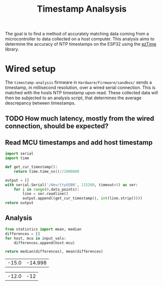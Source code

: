 #+title: Timestamp Analsysis
The goal is to find a method of accurately matching data coming from a microcontroller to data collected on a host computer. This analysis aims to determine the accuracy of NTP timestamps on the ESP32 using the [[https://github.com/ropg/ezTime][ezTime]] library.
* Wired setup
The ~timestamp-analysis~ firmware in ~Hardware/Firmware/sandbox/~ sends a timestamp, in millisecond resolution, over a wired serial connection. This is matched with the hosts NTP timestamp upon read. These collected data will then be subjected to an analysis script, that determines the average descrepancy between timestamps.
** TODO How much latency, mostly from the wired connection, should be expected?
** Read MCU timestamps and add host timestamp
#+name read_timestamp_from_serial_monitor
#+header: :var data_points=1000
#+begin_src python
import serial
import time

def get_cur_timestamp():
    return time.time_ns()//1000000

output = []
with serial.Serial('/dev/ttyUSB0', 115200, timeout=5) as ser:
    for i in range(0,data_points):
        line = ser.readline()
        output.append((get_cur_timestamp(), int(line.strip())))
return output
#+end_src
#+name: timestamps_sample
#+RESULTS:
| 1736272585544 | 1736272585559 |
| 1736272585554 | 1736272585569 |
| 1736272585564 | 1736272585579 |
| 1736272585574 | 1736272585589 |
| 1736272585584 | 1736272585599 |
| 1736272585594 | 1736272585609 |
| 1736272585604 | 1736272585619 |
| 1736272585614 | 1736272585629 |
| 1736272585624 | 1736272585639 |
| 1736272585634 | 1736272585649 |
| 1736272585644 | 1736272585659 |
| 1736272585654 | 1736272585669 |
| 1736272585664 | 1736272585679 |
| 1736272585674 | 1736272585689 |
| 1736272585684 | 1736272585699 |
| 1736272585694 | 1736272585709 |
| 1736272585704 | 1736272585719 |
| 1736272585714 | 1736272585729 |
| 1736272585724 | 1736272585739 |
| 1736272585734 | 1736272585749 |
| 1736272585744 | 1736272585759 |
| 1736272585754 | 1736272585769 |
| 1736272585764 | 1736272585779 |
| 1736272585774 | 1736272585789 |
| 1736272585784 | 1736272585799 |
| 1736272585794 | 1736272585809 |
| 1736272585804 | 1736272585819 |
| 1736272585814 | 1736272585829 |
| 1736272585824 | 1736272585839 |
| 1736272585834 | 1736272585849 |
| 1736272585844 | 1736272585859 |
| 1736272585854 | 1736272585869 |
| 1736272585864 | 1736272585879 |
| 1736272585874 | 1736272585889 |
| 1736272585884 | 1736272585899 |
| 1736272585894 | 1736272585909 |
| 1736272585904 | 1736272585919 |
| 1736272585914 | 1736272585929 |
| 1736272585924 | 1736272585939 |
| 1736272585934 | 1736272585949 |
| 1736272585944 | 1736272585959 |
| 1736272585954 | 1736272585969 |
| 1736272585964 | 1736272585979 |
| 1736272585974 | 1736272585989 |
| 1736272585984 | 1736272585999 |
| 1736272585994 | 1736272586009 |
| 1736272586004 | 1736272586019 |
| 1736272586014 | 1736272586029 |
| 1736272586024 | 1736272586039 |
| 1736272586034 | 1736272586049 |
| 1736272586044 | 1736272586059 |
| 1736272586054 | 1736272586069 |
| 1736272586064 | 1736272586079 |
| 1736272586074 | 1736272586089 |
| 1736272586084 | 1736272586099 |
| 1736272586094 | 1736272586109 |
| 1736272586104 | 1736272586119 |
| 1736272586114 | 1736272586129 |
| 1736272586124 | 1736272586139 |
| 1736272586134 | 1736272586149 |
| 1736272586144 | 1736272586159 |
| 1736272586154 | 1736272586169 |
| 1736272586164 | 1736272586179 |
| 1736272586174 | 1736272586189 |
| 1736272586184 | 1736272586199 |
| 1736272586194 | 1736272586209 |
| 1736272586204 | 1736272586219 |
| 1736272586214 | 1736272586229 |
| 1736272586224 | 1736272586239 |
| 1736272586234 | 1736272586249 |
| 1736272586244 | 1736272586259 |
| 1736272586254 | 1736272586269 |
| 1736272586264 | 1736272586279 |
| 1736272586274 | 1736272586289 |
| 1736272586284 | 1736272586299 |
| 1736272586294 | 1736272586309 |
| 1736272586304 | 1736272586319 |
| 1736272586314 | 1736272586329 |
| 1736272586324 | 1736272586339 |
| 1736272586334 | 1736272586349 |
| 1736272586344 | 1736272586359 |
| 1736272586354 | 1736272586369 |
| 1736272586364 | 1736272586379 |
| 1736272586374 | 1736272586389 |
| 1736272586384 | 1736272586399 |
| 1736272586394 | 1736272586409 |
| 1736272586404 | 1736272586419 |
| 1736272586414 | 1736272586429 |
| 1736272586424 | 1736272586439 |
| 1736272586434 | 1736272586449 |
| 1736272586444 | 1736272586459 |
| 1736272586454 | 1736272586469 |
| 1736272586464 | 1736272586479 |
| 1736272586474 | 1736272586489 |
| 1736272586484 | 1736272586499 |
| 1736272586494 | 1736272586509 |
| 1736272586504 | 1736272586519 |
| 1736272586514 | 1736272586529 |
| 1736272586524 | 1736272586539 |
| 1736272586534 | 1736272586549 |
| 1736272586544 | 1736272586559 |
| 1736272586554 | 1736272586569 |
| 1736272586564 | 1736272586579 |
| 1736272586574 | 1736272586589 |
| 1736272586584 | 1736272586599 |
| 1736272586594 | 1736272586609 |
| 1736272586604 | 1736272586619 |
| 1736272586614 | 1736272586629 |
| 1736272586624 | 1736272586639 |
| 1736272586634 | 1736272586649 |
| 1736272586644 | 1736272586659 |
| 1736272586654 | 1736272586669 |
| 1736272586664 | 1736272586679 |
| 1736272586674 | 1736272586689 |
| 1736272586684 | 1736272586699 |
| 1736272586694 | 1736272586709 |
| 1736272586704 | 1736272586719 |
| 1736272586714 | 1736272586729 |
| 1736272586724 | 1736272586739 |
| 1736272586734 | 1736272586749 |
| 1736272586744 | 1736272586759 |
| 1736272586754 | 1736272586769 |
| 1736272586764 | 1736272586779 |
| 1736272586774 | 1736272586789 |
| 1736272586784 | 1736272586799 |
| 1736272586794 | 1736272586809 |
| 1736272586804 | 1736272586819 |
| 1736272586814 | 1736272586829 |
| 1736272586824 | 1736272586839 |
| 1736272586834 | 1736272586849 |
| 1736272586844 | 1736272586859 |
| 1736272586854 | 1736272586869 |
| 1736272586864 | 1736272586879 |
| 1736272586874 | 1736272586889 |
| 1736272586884 | 1736272586899 |
| 1736272586894 | 1736272586909 |
| 1736272586904 | 1736272586919 |
| 1736272586914 | 1736272586929 |
| 1736272586924 | 1736272586939 |
| 1736272586934 | 1736272586949 |
| 1736272586944 | 1736272586959 |
| 1736272586954 | 1736272586969 |
| 1736272586964 | 1736272586979 |
| 1736272586974 | 1736272586989 |
| 1736272586984 | 1736272586999 |
| 1736272586994 | 1736272587009 |
| 1736272587004 | 1736272587019 |
| 1736272587014 | 1736272587029 |
| 1736272587024 | 1736272587039 |
| 1736272587034 | 1736272587049 |
| 1736272587044 | 1736272587059 |
| 1736272587054 | 1736272587069 |
| 1736272587064 | 1736272587079 |
| 1736272587074 | 1736272587089 |
| 1736272587084 | 1736272587099 |
| 1736272587094 | 1736272587109 |
| 1736272587104 | 1736272587119 |
| 1736272587114 | 1736272587129 |
| 1736272587124 | 1736272587139 |
| 1736272587134 | 1736272587149 |
| 1736272587144 | 1736272587159 |
| 1736272587154 | 1736272587169 |
| 1736272587164 | 1736272587179 |
| 1736272587174 | 1736272587189 |
| 1736272587184 | 1736272587199 |
| 1736272587194 | 1736272587209 |
| 1736272587204 | 1736272587219 |
| 1736272587214 | 1736272587229 |
| 1736272587224 | 1736272587239 |
| 1736272587234 | 1736272587249 |
| 1736272587244 | 1736272587259 |
| 1736272587254 | 1736272587269 |
| 1736272587264 | 1736272587279 |
| 1736272587274 | 1736272587289 |
| 1736272587284 | 1736272587299 |
| 1736272587294 | 1736272587309 |
| 1736272587304 | 1736272587319 |
| 1736272587314 | 1736272587329 |
| 1736272587324 | 1736272587339 |
| 1736272587334 | 1736272587349 |
| 1736272587344 | 1736272587359 |
| 1736272587354 | 1736272587369 |
| 1736272587364 | 1736272587379 |
| 1736272587374 | 1736272587389 |
| 1736272587384 | 1736272587399 |
| 1736272587394 | 1736272587409 |
| 1736272587404 | 1736272587419 |
| 1736272587414 | 1736272587429 |
| 1736272587424 | 1736272587439 |
| 1736272587434 | 1736272587449 |
| 1736272587444 | 1736272587459 |
| 1736272587454 | 1736272587469 |
| 1736272587464 | 1736272587479 |
| 1736272587474 | 1736272587489 |
| 1736272587484 | 1736272587499 |
| 1736272587494 | 1736272587509 |
| 1736272587504 | 1736272587519 |
| 1736272587514 | 1736272587529 |
| 1736272587524 | 1736272587539 |
| 1736272587534 | 1736272587549 |
| 1736272587544 | 1736272587559 |
| 1736272587554 | 1736272587569 |
| 1736272587564 | 1736272587579 |
| 1736272587574 | 1736272587589 |
| 1736272587584 | 1736272587599 |
| 1736272587594 | 1736272587609 |
| 1736272587604 | 1736272587619 |
| 1736272587614 | 1736272587629 |
| 1736272587624 | 1736272587639 |
| 1736272587634 | 1736272587649 |
| 1736272587644 | 1736272587659 |
| 1736272587654 | 1736272587669 |
| 1736272587664 | 1736272587679 |
| 1736272587674 | 1736272587689 |
| 1736272587684 | 1736272587699 |
| 1736272587694 | 1736272587709 |
| 1736272587704 | 1736272587719 |
| 1736272587714 | 1736272587729 |
| 1736272587724 | 1736272587739 |
| 1736272587734 | 1736272587749 |
| 1736272587744 | 1736272587759 |
| 1736272587754 | 1736272587769 |
| 1736272587764 | 1736272587779 |
| 1736272587774 | 1736272587789 |
| 1736272587784 | 1736272587799 |
| 1736272587794 | 1736272587809 |
| 1736272587804 | 1736272587819 |
| 1736272587814 | 1736272587829 |
| 1736272587824 | 1736272587839 |
| 1736272587834 | 1736272587849 |
| 1736272587844 | 1736272587859 |
| 1736272587854 | 1736272587869 |
| 1736272587864 | 1736272587879 |
| 1736272587874 | 1736272587889 |
| 1736272587884 | 1736272587899 |
| 1736272587894 | 1736272587909 |
| 1736272587904 | 1736272587919 |
| 1736272587914 | 1736272587929 |
| 1736272587924 | 1736272587939 |
| 1736272587934 | 1736272587949 |
| 1736272587944 | 1736272587959 |
| 1736272587954 | 1736272587969 |
| 1736272587964 | 1736272587979 |
| 1736272587974 | 1736272587989 |
| 1736272587984 | 1736272587999 |
| 1736272587994 | 1736272588009 |
| 1736272588004 | 1736272588019 |
| 1736272588014 | 1736272588029 |
| 1736272588024 | 1736272588039 |
| 1736272588034 | 1736272588049 |
| 1736272588044 | 1736272588059 |
| 1736272588054 | 1736272588069 |
| 1736272588064 | 1736272588079 |
| 1736272588074 | 1736272588089 |
| 1736272588084 | 1736272588099 |
| 1736272588094 | 1736272588109 |
| 1736272588104 | 1736272588119 |
| 1736272588114 | 1736272588129 |
| 1736272588124 | 1736272588139 |
| 1736272588134 | 1736272588149 |
| 1736272588144 | 1736272588159 |
| 1736272588154 | 1736272588169 |
| 1736272588164 | 1736272588179 |
| 1736272588174 | 1736272588189 |
| 1736272588184 | 1736272588199 |
| 1736272588194 | 1736272588209 |
| 1736272588204 | 1736272588219 |
| 1736272588214 | 1736272588229 |
| 1736272588224 | 1736272588239 |
| 1736272588234 | 1736272588249 |
| 1736272588244 | 1736272588259 |
| 1736272588254 | 1736272588269 |
| 1736272588264 | 1736272588279 |
| 1736272588274 | 1736272588289 |
| 1736272588284 | 1736272588299 |
| 1736272588294 | 1736272588309 |
| 1736272588304 | 1736272588319 |
| 1736272588314 | 1736272588329 |
| 1736272588324 | 1736272588339 |
| 1736272588334 | 1736272588349 |
| 1736272588344 | 1736272588359 |
| 1736272588354 | 1736272588369 |
| 1736272588364 | 1736272588379 |
| 1736272588374 | 1736272588389 |
| 1736272588384 | 1736272588399 |
| 1736272588394 | 1736272588409 |
| 1736272588404 | 1736272588419 |
| 1736272588414 | 1736272588429 |
| 1736272588424 | 1736272588439 |
| 1736272588434 | 1736272588449 |
| 1736272588444 | 1736272588459 |
| 1736272588454 | 1736272588469 |
| 1736272588464 | 1736272588479 |
| 1736272588474 | 1736272588489 |
| 1736272588484 | 1736272588499 |
| 1736272588494 | 1736272588509 |
| 1736272588504 | 1736272588519 |
| 1736272588514 | 1736272588529 |
| 1736272588524 | 1736272588539 |
| 1736272588534 | 1736272588549 |
| 1736272588544 | 1736272588559 |
| 1736272588554 | 1736272588569 |
| 1736272588564 | 1736272588579 |
| 1736272588574 | 1736272588589 |
| 1736272588584 | 1736272588599 |
| 1736272588594 | 1736272588609 |
| 1736272588604 | 1736272588619 |
| 1736272588614 | 1736272588629 |
| 1736272588624 | 1736272588639 |
| 1736272588634 | 1736272588649 |
| 1736272588644 | 1736272588659 |
| 1736272588654 | 1736272588669 |
| 1736272588664 | 1736272588679 |
| 1736272588674 | 1736272588689 |
| 1736272588684 | 1736272588699 |
| 1736272588694 | 1736272588709 |
| 1736272588704 | 1736272588719 |
| 1736272588714 | 1736272588729 |
| 1736272588724 | 1736272588739 |
| 1736272588734 | 1736272588749 |
| 1736272588744 | 1736272588759 |
| 1736272588754 | 1736272588769 |
| 1736272588764 | 1736272588779 |
| 1736272588774 | 1736272588789 |
| 1736272588784 | 1736272588799 |
| 1736272588794 | 1736272588809 |
| 1736272588804 | 1736272588819 |
| 1736272588814 | 1736272588829 |
| 1736272588824 | 1736272588839 |
| 1736272588834 | 1736272588849 |
| 1736272588844 | 1736272588859 |
| 1736272588854 | 1736272588869 |
| 1736272588864 | 1736272588879 |
| 1736272588874 | 1736272588889 |
| 1736272588884 | 1736272588899 |
| 1736272588894 | 1736272588909 |
| 1736272588904 | 1736272588919 |
| 1736272588914 | 1736272588929 |
| 1736272588924 | 1736272588939 |
| 1736272588934 | 1736272588949 |
| 1736272588944 | 1736272588959 |
| 1736272588954 | 1736272588969 |
| 1736272588964 | 1736272588979 |
| 1736272588974 | 1736272588989 |
| 1736272588984 | 1736272588999 |
| 1736272588994 | 1736272589009 |
| 1736272589004 | 1736272589019 |
| 1736272589014 | 1736272589029 |
| 1736272589024 | 1736272589039 |
| 1736272589034 | 1736272589049 |
| 1736272589044 | 1736272589059 |
| 1736272589054 | 1736272589069 |
| 1736272589064 | 1736272589079 |
| 1736272589074 | 1736272589089 |
| 1736272589084 | 1736272589099 |
| 1736272589094 | 1736272589109 |
| 1736272589104 | 1736272589119 |
| 1736272589114 | 1736272589129 |
| 1736272589124 | 1736272589139 |
| 1736272589134 | 1736272589149 |
| 1736272589144 | 1736272589159 |
| 1736272589154 | 1736272589169 |
| 1736272589164 | 1736272589179 |
| 1736272589174 | 1736272589189 |
| 1736272589184 | 1736272589199 |
| 1736272589194 | 1736272589209 |
| 1736272589204 | 1736272589219 |
| 1736272589214 | 1736272589229 |
| 1736272589224 | 1736272589239 |
| 1736272589234 | 1736272589249 |
| 1736272589244 | 1736272589259 |
| 1736272589254 | 1736272589269 |
| 1736272589264 | 1736272589279 |
| 1736272589274 | 1736272589289 |
| 1736272589284 | 1736272589299 |
| 1736272589294 | 1736272589309 |
| 1736272589304 | 1736272589319 |
| 1736272589314 | 1736272589329 |
| 1736272589324 | 1736272589339 |
| 1736272589334 | 1736272589349 |
| 1736272589344 | 1736272589359 |
| 1736272589354 | 1736272589369 |
| 1736272589364 | 1736272589379 |
| 1736272589374 | 1736272589389 |
| 1736272589384 | 1736272589399 |
| 1736272589394 | 1736272589409 |
| 1736272589404 | 1736272589419 |
| 1736272589414 | 1736272589429 |
| 1736272589424 | 1736272589439 |
| 1736272589434 | 1736272589449 |
| 1736272589444 | 1736272589459 |
| 1736272589454 | 1736272589469 |
| 1736272589464 | 1736272589479 |
| 1736272589474 | 1736272589489 |
| 1736272589484 | 1736272589499 |
| 1736272589494 | 1736272589509 |
| 1736272589504 | 1736272589519 |
| 1736272589514 | 1736272589529 |
| 1736272589524 | 1736272589539 |
| 1736272589534 | 1736272589549 |
| 1736272589544 | 1736272589559 |
| 1736272589554 | 1736272589569 |
| 1736272589564 | 1736272589579 |
| 1736272589574 | 1736272589589 |
| 1736272589584 | 1736272589599 |
| 1736272589594 | 1736272589609 |
| 1736272589604 | 1736272589619 |
| 1736272589614 | 1736272589629 |
| 1736272589624 | 1736272589639 |
| 1736272589634 | 1736272589649 |
| 1736272589644 | 1736272589659 |
| 1736272589654 | 1736272589669 |
| 1736272589664 | 1736272589679 |
| 1736272589674 | 1736272589689 |
| 1736272589684 | 1736272589699 |
| 1736272589694 | 1736272589709 |
| 1736272589704 | 1736272589719 |
| 1736272589714 | 1736272589729 |
| 1736272589724 | 1736272589739 |
| 1736272589734 | 1736272589749 |
| 1736272589744 | 1736272589759 |
| 1736272589754 | 1736272589769 |
| 1736272589764 | 1736272589779 |
| 1736272589774 | 1736272589789 |
| 1736272589784 | 1736272589799 |
| 1736272589794 | 1736272589809 |
| 1736272589804 | 1736272589819 |
| 1736272589814 | 1736272589829 |
| 1736272589824 | 1736272589839 |
| 1736272589834 | 1736272589849 |
| 1736272589844 | 1736272589859 |
| 1736272589854 | 1736272589869 |
| 1736272589864 | 1736272589879 |
| 1736272589874 | 1736272589889 |
| 1736272589884 | 1736272589899 |
| 1736272589894 | 1736272589909 |
| 1736272589904 | 1736272589919 |
| 1736272589914 | 1736272589929 |
| 1736272589924 | 1736272589939 |
| 1736272589934 | 1736272589949 |
| 1736272589944 | 1736272589959 |
| 1736272589954 | 1736272589969 |
| 1736272589964 | 1736272589979 |
| 1736272589974 | 1736272589989 |
| 1736272589984 | 1736272589999 |
| 1736272589994 | 1736272590009 |
| 1736272590004 | 1736272590019 |
| 1736272590014 | 1736272590029 |
| 1736272590024 | 1736272590039 |
| 1736272590034 | 1736272590049 |
| 1736272590044 | 1736272590059 |
| 1736272590054 | 1736272590069 |
| 1736272590064 | 1736272590079 |
| 1736272590074 | 1736272590089 |
| 1736272590084 | 1736272590099 |
| 1736272590094 | 1736272590109 |
| 1736272590104 | 1736272590119 |
| 1736272590114 | 1736272590129 |
| 1736272590124 | 1736272590139 |
| 1736272590134 | 1736272590149 |
| 1736272590144 | 1736272590159 |
| 1736272590154 | 1736272590169 |
| 1736272590164 | 1736272590179 |
| 1736272590174 | 1736272590189 |
| 1736272590184 | 1736272590199 |
| 1736272590194 | 1736272590209 |
| 1736272590204 | 1736272590219 |
| 1736272590214 | 1736272590229 |
| 1736272590224 | 1736272590239 |
| 1736272590234 | 1736272590249 |
| 1736272590244 | 1736272590259 |
| 1736272590254 | 1736272590269 |
| 1736272590264 | 1736272590279 |
| 1736272590274 | 1736272590289 |
| 1736272590284 | 1736272590299 |
| 1736272590294 | 1736272590309 |
| 1736272590304 | 1736272590319 |
| 1736272590314 | 1736272590329 |
| 1736272590324 | 1736272590339 |
| 1736272590334 | 1736272590349 |
| 1736272590344 | 1736272590359 |
| 1736272590354 | 1736272590369 |
| 1736272590364 | 1736272590379 |
| 1736272590374 | 1736272590389 |
| 1736272590384 | 1736272590399 |
| 1736272590394 | 1736272590409 |
| 1736272590404 | 1736272590419 |
| 1736272590414 | 1736272590429 |
| 1736272590424 | 1736272590439 |
| 1736272590434 | 1736272590449 |
| 1736272590444 | 1736272590459 |
| 1736272590454 | 1736272590469 |
| 1736272590464 | 1736272590479 |
| 1736272590474 | 1736272590489 |
| 1736272590484 | 1736272590499 |
| 1736272590494 | 1736272590509 |
| 1736272590504 | 1736272590519 |
| 1736272590514 | 1736272590529 |
| 1736272590524 | 1736272590539 |
| 1736272590534 | 1736272590549 |
| 1736272590544 | 1736272590559 |
| 1736272590554 | 1736272590569 |
| 1736272590564 | 1736272590579 |
| 1736272590574 | 1736272590589 |
| 1736272590584 | 1736272590599 |
| 1736272590594 | 1736272590609 |
| 1736272590604 | 1736272590619 |
| 1736272590614 | 1736272590629 |
| 1736272590624 | 1736272590639 |
| 1736272590634 | 1736272590649 |
| 1736272590644 | 1736272590659 |
| 1736272590654 | 1736272590669 |
| 1736272590664 | 1736272590679 |
| 1736272590674 | 1736272590689 |
| 1736272590684 | 1736272590699 |
| 1736272590694 | 1736272590709 |
| 1736272590704 | 1736272590719 |
| 1736272590714 | 1736272590729 |
| 1736272590724 | 1736272590739 |
| 1736272590734 | 1736272590749 |
| 1736272590744 | 1736272590759 |
| 1736272590754 | 1736272590769 |
| 1736272590764 | 1736272590779 |
| 1736272590774 | 1736272590789 |
| 1736272590784 | 1736272590799 |
| 1736272590794 | 1736272590809 |
| 1736272590804 | 1736272590819 |
| 1736272590814 | 1736272590829 |
| 1736272590824 | 1736272590839 |
| 1736272590834 | 1736272590849 |
| 1736272590844 | 1736272590859 |
| 1736272590854 | 1736272590869 |
| 1736272590864 | 1736272590879 |
| 1736272590874 | 1736272590889 |
| 1736272590884 | 1736272590899 |
| 1736272590894 | 1736272590909 |
| 1736272590904 | 1736272590919 |
| 1736272590914 | 1736272590929 |
| 1736272590924 | 1736272590939 |
| 1736272590934 | 1736272590949 |
| 1736272590944 | 1736272590959 |
| 1736272590954 | 1736272590969 |
| 1736272590964 | 1736272590979 |
| 1736272590974 | 1736272590989 |
| 1736272590984 | 1736272590999 |
| 1736272590994 | 1736272591009 |
| 1736272591004 | 1736272591019 |
| 1736272591014 | 1736272591029 |
| 1736272591024 | 1736272591039 |
| 1736272591034 | 1736272591049 |
| 1736272591044 | 1736272591059 |
| 1736272591054 | 1736272591069 |
| 1736272591064 | 1736272591079 |
| 1736272591074 | 1736272591089 |
| 1736272591084 | 1736272591099 |
| 1736272591094 | 1736272591109 |
| 1736272591104 | 1736272591119 |
| 1736272591114 | 1736272591129 |
| 1736272591124 | 1736272591139 |
| 1736272591134 | 1736272591149 |
| 1736272591144 | 1736272591159 |
| 1736272591154 | 1736272591169 |
| 1736272591164 | 1736272591179 |
| 1736272591174 | 1736272591189 |
| 1736272591184 | 1736272591199 |
| 1736272591194 | 1736272591209 |
| 1736272591204 | 1736272591219 |
| 1736272591214 | 1736272591229 |
| 1736272591224 | 1736272591239 |
| 1736272591234 | 1736272591249 |
| 1736272591244 | 1736272591259 |
| 1736272591254 | 1736272591269 |
| 1736272591264 | 1736272591279 |
| 1736272591274 | 1736272591289 |
| 1736272591284 | 1736272591299 |
| 1736272591294 | 1736272591309 |
| 1736272591304 | 1736272591319 |
| 1736272591314 | 1736272591329 |
| 1736272591324 | 1736272591339 |
| 1736272591334 | 1736272591349 |
| 1736272591344 | 1736272591359 |
| 1736272591354 | 1736272591369 |
| 1736272591364 | 1736272591379 |
| 1736272591374 | 1736272591389 |
| 1736272591384 | 1736272591399 |
| 1736272591394 | 1736272591409 |
| 1736272591404 | 1736272591419 |
| 1736272591414 | 1736272591429 |
| 1736272591424 | 1736272591439 |
| 1736272591434 | 1736272591449 |
| 1736272591444 | 1736272591459 |
| 1736272591454 | 1736272591469 |
| 1736272591464 | 1736272591479 |
| 1736272591474 | 1736272591489 |
| 1736272591484 | 1736272591499 |
| 1736272591494 | 1736272591509 |
| 1736272591504 | 1736272591519 |
| 1736272591514 | 1736272591529 |
| 1736272591524 | 1736272591539 |
| 1736272591534 | 1736272591549 |
| 1736272591544 | 1736272591559 |
| 1736272591554 | 1736272591569 |
| 1736272591564 | 1736272591579 |
| 1736272591574 | 1736272591589 |
| 1736272591584 | 1736272591599 |
| 1736272591594 | 1736272591609 |
| 1736272591604 | 1736272591619 |
| 1736272591614 | 1736272591629 |
| 1736272591624 | 1736272591639 |
| 1736272591634 | 1736272591649 |
| 1736272591644 | 1736272591659 |
| 1736272591654 | 1736272591669 |
| 1736272591664 | 1736272591679 |
| 1736272591674 | 1736272591689 |
| 1736272591684 | 1736272591699 |
| 1736272591694 | 1736272591709 |
| 1736272591704 | 1736272591719 |
| 1736272591714 | 1736272591729 |
| 1736272591724 | 1736272591739 |
| 1736272591734 | 1736272591749 |
| 1736272591744 | 1736272591759 |
| 1736272591754 | 1736272591769 |
| 1736272591764 | 1736272591779 |
| 1736272591774 | 1736272591789 |
| 1736272591784 | 1736272591799 |
| 1736272591794 | 1736272591809 |
| 1736272591804 | 1736272591819 |
| 1736272591814 | 1736272591829 |
| 1736272591824 | 1736272591839 |
| 1736272591834 | 1736272591849 |
| 1736272591844 | 1736272591859 |
| 1736272591854 | 1736272591869 |
| 1736272591864 | 1736272591879 |
| 1736272591874 | 1736272591889 |
| 1736272591884 | 1736272591899 |
| 1736272591894 | 1736272591909 |
| 1736272591904 | 1736272591919 |
| 1736272591914 | 1736272591929 |
| 1736272591924 | 1736272591939 |
| 1736272591934 | 1736272591949 |
| 1736272591944 | 1736272591959 |
| 1736272591954 | 1736272591969 |
| 1736272591964 | 1736272591979 |
| 1736272591974 | 1736272591989 |
| 1736272591984 | 1736272591999 |
| 1736272591994 | 1736272592009 |
| 1736272592004 | 1736272592019 |
| 1736272592014 | 1736272592029 |
| 1736272592024 | 1736272592039 |
| 1736272592034 | 1736272592049 |
| 1736272592044 | 1736272592059 |
| 1736272592054 | 1736272592069 |
| 1736272592064 | 1736272592079 |
| 1736272592074 | 1736272592089 |
| 1736272592084 | 1736272592099 |
| 1736272592094 | 1736272592109 |
| 1736272592104 | 1736272592119 |
| 1736272592114 | 1736272592129 |
| 1736272592124 | 1736272592139 |
| 1736272592134 | 1736272592149 |
| 1736272592144 | 1736272592159 |
| 1736272592154 | 1736272592169 |
| 1736272592164 | 1736272592179 |
| 1736272592174 | 1736272592189 |
| 1736272592184 | 1736272592199 |
| 1736272592194 | 1736272592209 |
| 1736272592204 | 1736272592219 |
| 1736272592214 | 1736272592229 |
| 1736272592224 | 1736272592239 |
| 1736272592234 | 1736272592249 |
| 1736272592244 | 1736272592259 |
| 1736272592254 | 1736272592269 |
| 1736272592264 | 1736272592279 |
| 1736272592274 | 1736272592289 |
| 1736272592284 | 1736272592299 |
| 1736272592294 | 1736272592309 |
| 1736272592304 | 1736272592319 |
| 1736272592314 | 1736272592329 |
| 1736272592324 | 1736272592339 |
| 1736272592334 | 1736272592349 |
| 1736272592344 | 1736272592359 |
| 1736272592354 | 1736272592369 |
| 1736272592364 | 1736272592379 |
| 1736272592374 | 1736272592389 |
| 1736272592384 | 1736272592399 |
| 1736272592394 | 1736272592409 |
| 1736272592404 | 1736272592419 |
| 1736272592414 | 1736272592429 |
| 1736272592424 | 1736272592439 |
| 1736272592434 | 1736272592449 |
| 1736272592444 | 1736272592459 |
| 1736272592454 | 1736272592469 |
| 1736272592464 | 1736272592479 |
| 1736272592474 | 1736272592489 |
| 1736272592484 | 1736272592499 |
| 1736272592494 | 1736272592509 |
| 1736272592504 | 1736272592519 |
| 1736272592514 | 1736272592529 |
| 1736272592524 | 1736272592539 |
| 1736272592534 | 1736272592549 |
| 1736272592544 | 1736272592559 |
| 1736272592554 | 1736272592569 |
| 1736272592564 | 1736272592579 |
| 1736272592574 | 1736272592589 |
| 1736272592584 | 1736272592599 |
| 1736272592594 | 1736272592609 |
| 1736272592604 | 1736272592619 |
| 1736272592614 | 1736272592629 |
| 1736272592624 | 1736272592639 |
| 1736272592634 | 1736272592649 |
| 1736272592644 | 1736272592659 |
| 1736272592654 | 1736272592669 |
| 1736272592664 | 1736272592679 |
| 1736272592674 | 1736272592689 |
| 1736272592686 | 1736272592699 |
| 1736272592694 | 1736272592709 |
| 1736272592704 | 1736272592719 |
| 1736272592714 | 1736272592729 |
| 1736272592724 | 1736272592739 |
| 1736272592734 | 1736272592749 |
| 1736272592744 | 1736272592759 |
| 1736272592754 | 1736272592769 |
| 1736272592764 | 1736272592779 |
| 1736272592774 | 1736272592789 |
| 1736272592784 | 1736272592799 |
| 1736272592794 | 1736272592809 |
| 1736272592804 | 1736272592819 |
| 1736272592814 | 1736272592829 |
| 1736272592824 | 1736272592839 |
| 1736272592834 | 1736272592849 |
| 1736272592844 | 1736272592859 |
| 1736272592854 | 1736272592869 |
| 1736272592864 | 1736272592879 |
| 1736272592874 | 1736272592889 |
| 1736272592884 | 1736272592899 |
| 1736272592894 | 1736272592909 |
| 1736272592904 | 1736272592919 |
| 1736272592914 | 1736272592929 |
| 1736272592924 | 1736272592939 |
| 1736272592934 | 1736272592949 |
| 1736272592944 | 1736272592959 |
| 1736272592954 | 1736272592969 |
| 1736272592964 | 1736272592979 |
| 1736272592974 | 1736272592989 |
| 1736272592984 | 1736272592999 |
| 1736272592994 | 1736272593009 |
| 1736272593004 | 1736272593019 |
| 1736272593014 | 1736272593029 |
| 1736272593024 | 1736272593039 |
| 1736272593034 | 1736272593049 |
| 1736272593044 | 1736272593059 |
| 1736272593054 | 1736272593069 |
| 1736272593064 | 1736272593079 |
| 1736272593074 | 1736272593089 |
| 1736272593084 | 1736272593099 |
| 1736272593094 | 1736272593109 |
| 1736272593104 | 1736272593119 |
| 1736272593114 | 1736272593129 |
| 1736272593124 | 1736272593139 |
| 1736272593134 | 1736272593149 |
| 1736272593144 | 1736272593159 |
| 1736272593154 | 1736272593169 |
| 1736272593164 | 1736272593179 |
| 1736272593174 | 1736272593189 |
| 1736272593184 | 1736272593199 |
| 1736272593194 | 1736272593209 |
| 1736272593204 | 1736272593219 |
| 1736272593214 | 1736272593229 |
| 1736272593224 | 1736272593239 |
| 1736272593234 | 1736272593249 |
| 1736272593244 | 1736272593259 |
| 1736272593254 | 1736272593269 |
| 1736272593264 | 1736272593279 |
| 1736272593274 | 1736272593289 |
| 1736272593284 | 1736272593299 |
| 1736272593294 | 1736272593309 |
| 1736272593304 | 1736272593319 |
| 1736272593314 | 1736272593329 |
| 1736272593324 | 1736272593339 |
| 1736272593334 | 1736272593349 |
| 1736272593344 | 1736272593359 |
| 1736272593354 | 1736272593369 |
| 1736272593364 | 1736272593379 |
| 1736272593374 | 1736272593389 |
| 1736272593384 | 1736272593399 |
| 1736272593394 | 1736272593409 |
| 1736272593404 | 1736272593419 |
| 1736272593414 | 1736272593429 |
| 1736272593424 | 1736272593439 |
| 1736272593434 | 1736272593449 |
| 1736272593444 | 1736272593459 |
| 1736272593454 | 1736272593469 |
| 1736272593464 | 1736272593479 |
| 1736272593474 | 1736272593489 |
| 1736272593484 | 1736272593499 |
| 1736272593494 | 1736272593509 |
| 1736272593504 | 1736272593519 |
| 1736272593514 | 1736272593529 |
| 1736272593524 | 1736272593539 |
| 1736272593534 | 1736272593549 |
| 1736272593544 | 1736272593559 |
| 1736272593554 | 1736272593569 |
| 1736272593564 | 1736272593579 |
| 1736272593574 | 1736272593589 |
| 1736272593584 | 1736272593599 |
| 1736272593594 | 1736272593609 |
| 1736272593604 | 1736272593619 |
| 1736272593614 | 1736272593629 |
| 1736272593624 | 1736272593639 |
| 1736272593634 | 1736272593649 |
| 1736272593644 | 1736272593659 |
| 1736272593654 | 1736272593669 |
| 1736272593664 | 1736272593679 |
| 1736272593674 | 1736272593689 |
| 1736272593684 | 1736272593699 |
| 1736272593694 | 1736272593709 |
| 1736272593704 | 1736272593719 |
| 1736272593714 | 1736272593729 |
| 1736272593724 | 1736272593739 |
| 1736272593734 | 1736272593749 |
| 1736272593744 | 1736272593759 |
| 1736272593754 | 1736272593769 |
| 1736272593764 | 1736272593779 |
| 1736272593774 | 1736272593789 |
| 1736272593784 | 1736272593799 |
| 1736272593794 | 1736272593809 |
| 1736272593804 | 1736272593819 |
| 1736272593814 | 1736272593829 |
| 1736272593824 | 1736272593839 |
| 1736272593834 | 1736272593849 |
| 1736272593844 | 1736272593859 |
| 1736272593854 | 1736272593869 |
| 1736272593864 | 1736272593879 |
| 1736272593874 | 1736272593889 |
| 1736272593884 | 1736272593899 |
| 1736272593894 | 1736272593909 |
| 1736272593904 | 1736272593919 |
| 1736272593914 | 1736272593929 |
| 1736272593924 | 1736272593939 |
| 1736272593934 | 1736272593949 |
| 1736272593944 | 1736272593959 |
| 1736272593954 | 1736272593969 |
| 1736272593964 | 1736272593979 |
| 1736272593974 | 1736272593989 |
| 1736272593984 | 1736272593999 |
| 1736272593994 | 1736272594009 |
| 1736272594004 | 1736272594019 |
| 1736272594014 | 1736272594029 |
| 1736272594024 | 1736272594039 |
| 1736272594034 | 1736272594049 |
| 1736272594044 | 1736272594059 |
| 1736272594054 | 1736272594069 |
| 1736272594064 | 1736272594079 |
| 1736272594074 | 1736272594089 |
| 1736272594084 | 1736272594099 |
| 1736272594094 | 1736272594109 |
| 1736272594104 | 1736272594119 |
| 1736272594114 | 1736272594129 |
| 1736272594124 | 1736272594139 |
| 1736272594134 | 1736272594149 |
| 1736272594144 | 1736272594159 |
| 1736272594154 | 1736272594169 |
| 1736272594164 | 1736272594179 |
| 1736272594174 | 1736272594189 |
| 1736272594184 | 1736272594199 |
| 1736272594194 | 1736272594209 |
| 1736272594204 | 1736272594219 |
| 1736272594214 | 1736272594229 |
| 1736272594224 | 1736272594239 |
| 1736272594234 | 1736272594249 |
| 1736272594244 | 1736272594259 |
| 1736272594254 | 1736272594269 |
| 1736272594264 | 1736272594279 |
| 1736272594274 | 1736272594289 |
| 1736272594284 | 1736272594299 |
| 1736272594294 | 1736272594309 |
| 1736272594304 | 1736272594319 |
| 1736272594314 | 1736272594329 |
| 1736272594324 | 1736272594339 |
| 1736272594334 | 1736272594349 |
| 1736272594344 | 1736272594359 |
| 1736272594354 | 1736272594369 |
| 1736272594364 | 1736272594379 |
| 1736272594374 | 1736272594389 |
| 1736272594384 | 1736272594399 |
| 1736272594394 | 1736272594409 |
| 1736272594404 | 1736272594419 |
| 1736272594414 | 1736272594429 |
| 1736272594424 | 1736272594439 |
| 1736272594434 | 1736272594449 |
| 1736272594444 | 1736272594459 |
| 1736272594454 | 1736272594469 |
| 1736272594464 | 1736272594479 |
| 1736272594474 | 1736272594489 |
| 1736272594484 | 1736272594499 |
| 1736272594494 | 1736272594509 |
| 1736272594504 | 1736272594519 |
| 1736272594514 | 1736272594529 |
| 1736272594524 | 1736272594539 |
| 1736272594534 | 1736272594549 |
| 1736272594544 | 1736272594559 |
| 1736272594554 | 1736272594569 |
| 1736272594564 | 1736272594579 |
| 1736272594574 | 1736272594589 |
| 1736272594584 | 1736272594599 |
| 1736272594594 | 1736272594609 |
| 1736272594604 | 1736272594619 |
| 1736272594614 | 1736272594629 |
| 1736272594624 | 1736272594639 |
| 1736272594634 | 1736272594649 |
| 1736272594644 | 1736272594659 |
| 1736272594654 | 1736272594669 |
| 1736272594664 | 1736272594679 |
| 1736272594674 | 1736272594689 |
| 1736272594684 | 1736272594699 |
| 1736272594694 | 1736272594709 |
| 1736272594704 | 1736272594719 |
| 1736272594714 | 1736272594729 |
| 1736272594724 | 1736272594739 |
| 1736272594734 | 1736272594749 |
| 1736272594744 | 1736272594759 |
| 1736272594754 | 1736272594769 |
| 1736272594764 | 1736272594779 |
| 1736272594774 | 1736272594789 |
| 1736272594784 | 1736272594799 |
| 1736272594794 | 1736272594809 |
| 1736272594804 | 1736272594819 |
| 1736272594814 | 1736272594829 |
| 1736272594824 | 1736272594839 |
| 1736272594834 | 1736272594849 |
| 1736272594844 | 1736272594859 |
| 1736272594854 | 1736272594869 |
| 1736272594864 | 1736272594879 |
| 1736272594874 | 1736272594889 |
| 1736272594884 | 1736272594899 |
| 1736272594894 | 1736272594909 |
| 1736272594904 | 1736272594919 |
| 1736272594914 | 1736272594929 |
| 1736272594924 | 1736272594939 |
| 1736272594934 | 1736272594949 |
| 1736272594944 | 1736272594959 |
| 1736272594954 | 1736272594969 |
| 1736272594964 | 1736272594979 |
| 1736272594974 | 1736272594989 |
| 1736272594984 | 1736272594999 |
| 1736272594994 | 1736272595009 |
| 1736272595004 | 1736272595019 |
| 1736272595014 | 1736272595029 |
| 1736272595024 | 1736272595039 |
| 1736272595034 | 1736272595049 |
| 1736272595044 | 1736272595059 |
| 1736272595054 | 1736272595069 |
| 1736272595064 | 1736272595079 |
| 1736272595074 | 1736272595089 |
| 1736272595084 | 1736272595099 |
| 1736272595094 | 1736272595109 |
| 1736272595104 | 1736272595119 |
| 1736272595114 | 1736272595129 |
| 1736272595124 | 1736272595139 |
| 1736272595134 | 1736272595149 |
| 1736272595144 | 1736272595159 |
| 1736272595154 | 1736272595169 |
| 1736272595164 | 1736272595179 |
| 1736272595174 | 1736272595189 |
| 1736272595184 | 1736272595199 |
| 1736272595194 | 1736272595209 |
| 1736272595204 | 1736272595219 |
| 1736272595214 | 1736272595229 |
| 1736272595224 | 1736272595239 |
| 1736272595234 | 1736272595249 |
| 1736272595244 | 1736272595259 |
| 1736272595254 | 1736272595269 |
| 1736272595264 | 1736272595279 |
| 1736272595274 | 1736272595289 |
| 1736272595284 | 1736272595299 |
| 1736272595294 | 1736272595309 |
| 1736272595304 | 1736272595319 |
| 1736272595314 | 1736272595329 |
| 1736272595324 | 1736272595339 |
| 1736272595334 | 1736272595349 |
| 1736272595344 | 1736272595359 |
| 1736272595354 | 1736272595369 |
| 1736272595364 | 1736272595379 |
| 1736272595374 | 1736272595389 |
| 1736272595384 | 1736272595399 |
| 1736272595394 | 1736272595409 |
| 1736272595404 | 1736272595419 |
| 1736272595414 | 1736272595429 |
| 1736272595424 | 1736272595439 |
| 1736272595434 | 1736272595449 |
| 1736272595444 | 1736272595459 |
| 1736272595454 | 1736272595469 |
| 1736272595464 | 1736272595479 |
| 1736272595474 | 1736272595489 |
| 1736272595484 | 1736272595499 |
| 1736272595494 | 1736272595509 |
| 1736272595504 | 1736272595519 |
| 1736272595514 | 1736272595529 |
| 1736272595524 | 1736272595539 |
| 1736272595534 | 1736272595549 |

** Analysis
#+name: analyze
#+header: :var input_vals=timestamps_sample
#+begin_src python
from statistics import mean, median
differences = []
for host, mcu in input_vals:
    differences.append(host-mcu)

return median(differences), mean(differences)
#+end_src

#+RESULTS: Analysis of 1000 data points 2024-01-07
| -15.0 | -14.998 |


#+RESULTS: Analysis 1000 data points 2024-01-06
| -12.0 | -12 |
